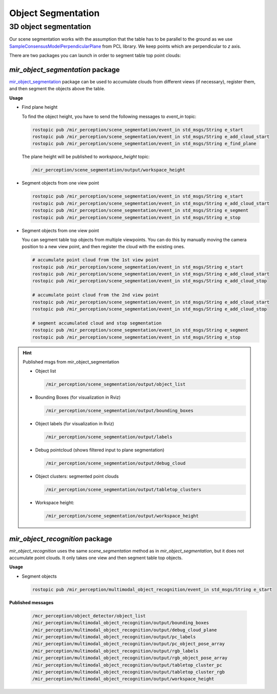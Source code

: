 .. _object_segmentation:

Object Segmentation
===================

.. _3d_object_segmentation:

3D object segmentation
-------------------------

Our scene segmentation works with the assumption that the table has to be parallel 
to the ground as we use 
`SampleConsensusModelPerpendicularPlane <https://pointclouds.org/documentation/classpcl_1_1_sample_consensus_model_perpendicular_plane.html>`_
from PCL library. We keep points which are perpendicular to `z` axis.

There are two packages you can launch in order to segment table top point clouds:

*mir_object_segmentation* package 
^^^^^^^^^^^^^^^^^^^^^^^^^^^^^^^^^

`mir_object_segmentation <https://github.com/b-it-bots/mas_industrial_robotics/tree/melodic/mir_perception/mir_object_segmentation>`_ 
package can be used to accumulate clouds from different views (if necessary),
register them, and then segment the objects above the table.

**Usage**

* Find plane height

  To find the object height, you have to send the following messages to `event_in`
  topic:

  .. code-block:: bash

    rostopic pub /mir_perception/scene_segmentation/event_in std_msgs/String e_start
    rostopic pub /mir_perception/scene_segmentation/event_in std_msgs/String e_add_cloud_start
    rostopic pub /mir_perception/scene_segmentation/event_in std_msgs/String e_find_plane

  The plane height will be published to `workspace_height` topic:

  .. code-block:: bash
    
    /mir_perception/scene_segmentation/output/workspace_height


* Segment objects from one view point

  .. code-block:: bash

    rostopic pub /mir_perception/scene_segmentation/event_in std_msgs/String e_start
    rostopic pub /mir_perception/scene_segmentation/event_in std_msgs/String e_add_cloud_start
    rostopic pub /mir_perception/scene_segmentation/event_in std_msgs/String e_segment
    rostopic pub /mir_perception/scene_segmentation/event_in std_msgs/String e_stop

* Segment objects from one view point

  You can segment table top objects from multiple viewpoints. You can do this by 
  manually moving the camera position to a new view point, and then register 
  the cloud with the existing ones.

  .. code-block:: bash

    # accumulate point cloud from the 1st view point
    rostopic pub /mir_perception/scene_segmentation/event_in std_msgs/String e_start
    rostopic pub /mir_perception/scene_segmentation/event_in std_msgs/String e_add_cloud_start
    rostopic pub /mir_perception/scene_segmentation/event_in std_msgs/String e_add_cloud_stop

    # accumulate point cloud from the 2nd view point
    rostopic pub /mir_perception/scene_segmentation/event_in std_msgs/String e_add_cloud_start
    rostopic pub /mir_perception/scene_segmentation/event_in std_msgs/String e_add_cloud_stop

    # segment accumulated cloud and stop segmentation
    rostopic pub /mir_perception/scene_segmentation/event_in std_msgs/String e_segment
    rostopic pub /mir_perception/scene_segmentation/event_in std_msgs/String e_stop


.. hint:: Published msgs from mir_object_segmentation

  * Object list
    
    .. code-block:: bash

      /mir_perception/scene_segmentation/output/object_list

  * Bounding Boxes (for visualization in Rviz)

    .. code-block:: bash

      /mir_perception/scene_segmentation/output/bounding_boxes
    
  * Object labels (for visualization in Rviz)

    .. code-block:: bash
      
      /mir_perception/scene_segmentation/output/labels

  * Debug pointcloud (shows filtered input to plane segmentation)

    .. code-block:: bash

      /mir_perception/scene_segmentation/output/debug_cloud
      
  * Object clusters: segmented point clouds

    .. code-block:: bash

      /mir_perception/scene_segmentation/output/tabletop_clusters

  * Workspace height:

    .. code-block:: bash
      
      /mir_perception/scene_segmentation/output/workspace_height


*mir_object_recognition* package
^^^^^^^^^^^^^^^^^^^^^^^^^^^^^^^^

`mir_object_recognition` uses the same `scene_segmentation` method 
as in `mir_object_segmentation`, but it does not accumulate point clouds. It only 
takes one view and then segment table top objects.

**Usage**

* Segment objects

  .. code-block:: bash

    rostopic pub /mir_perception/multimodal_object_recognition/event_in std_msgs/String e_start

**Published messages**

  .. code-block:: bash

    /mcr_perception/object_detector/object_list
    /mir_perception/multimodal_object_recognition/output/bounding_boxes
    /mir_perception/multimodal_object_recognition/output/debug_cloud_plane
    /mir_perception/multimodal_object_recognition/output/pc_labels
    /mir_perception/multimodal_object_recognition/output/pc_object_pose_array
    /mir_perception/multimodal_object_recognition/output/rgb_labels
    /mir_perception/multimodal_object_recognition/output/rgb_object_pose_array
    /mir_perception/multimodal_object_recognition/output/tabletop_cluster_pc
    /mir_perception/multimodal_object_recognition/output/tabletop_cluster_rgb
    /mir_perception/multimodal_object_recognition/output/workspace_height
